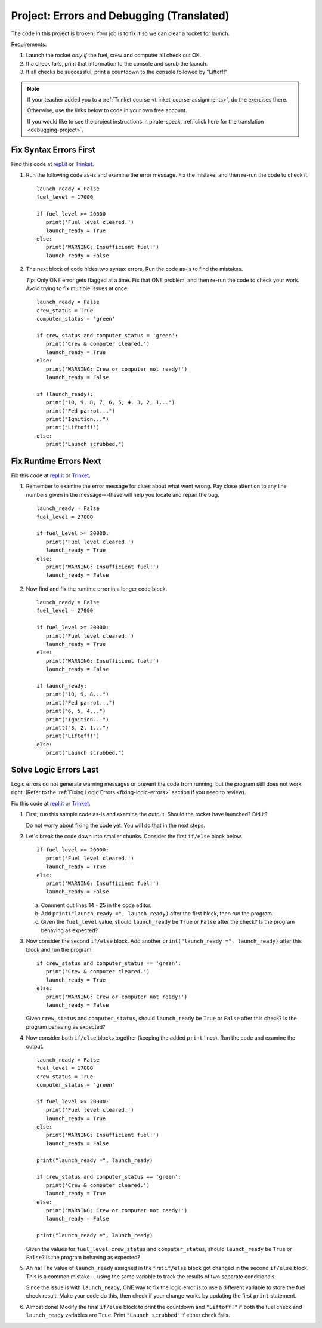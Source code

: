 .. _translated-pirate-project:

Project: Errors and Debugging (Translated)
==========================================

The code in this project is broken! Your job is to fix it so we can clear a
rocket for launch.

Requirements:

#. Launch the rocket *only if* the fuel, crew and computer all check out OK.
#. If a check fails, print that information to the console and scrub the
   launch.
#. If all checks be successful, print a countdown to the console followed by
   "Liftoff!"

.. admonition:: Note

   If your teacher added you to a :ref:`Trinket course <trinket-course-assignments>`, do the exercises
   there.

   Otherwise, use the links below to code in your own free account.

   If you would like to see the project instructions in pirate-speak,
   :ref:`click here for the translation <debugging-project>`.

Fix Syntax Errors First
-----------------------

Find this code at `repl.it <https://repl.it/@launchcode/LCHS-Debugging-Syntax-Errors-Project>`__
or `Trinket <https://trinket.io/python/e919db137a?showInstructions=true>`__.

#. Run the following code as-is and examine the error message. Fix the mistake,
   and then re-run the code to check it.

   ::

      launch_ready = False
      fuel_level = 17000

      if fuel_level >= 20000
         print('Fuel level cleared.')
         launch_ready = True
      else:
         print('WARNING: Insufficient fuel!')
         launch_ready = False

#. The next block of code hides two syntax errors. Run the code as-is to
   find the mistakes.
   
   *Tip*: Only ONE error gets flagged at a time. Fix that ONE problem, and then
   re-run the code to check your work. Avoid trying to fix multiple issues at
   once.

   ::

      launch_ready = False
      crew_status = True
      computer_status = 'green'

      if crew_status and computer_status = 'green':
         print('Crew & computer cleared.')
         launch_ready = True
      else:
         print('WARNING: Crew or computer not ready!')
         launch_ready = False

      if (launch_ready):
         print("10, 9, 8, 7, 6, 5, 4, 3, 2, 1...")
         print("Fed parrot...")
         print("Ignition...")
         print("Liftoff!')
      else:
         print("Launch scrubbed.")

Fix Runtime Errors Next
-----------------------

Fix this code at `repl.it <https://repl.it/@launchcode/LCHS-Debugging-Runtime-Errors-Project>`__
or `Trinket <https://trinket.io/python/b9380365cb?showInstructions=true>`__.

#. Remember to examine the error message for clues about what went wrong. Pay
   close attention to any line numbers given in the message---these will help
   you locate and repair the bug.

   ::

      launch_ready = False
      fuel_level = 27000

      if fuel_Level >= 20000:
         print('Fuel level cleared.')
         launch_ready = True
      else:
         print('WARNING: Insufficient fuel!')
         launch_ready = False

#. Now find and fix the runtime error in a longer code block.

   ::

      launch_ready = False
      fuel_level = 27000

      if fuel_level >= 20000:
         print('Fuel level cleared.')
         launch_ready = True
      else:
         print('WARNING: Insufficient fuel!')
         launch_ready = False

      if launch_ready:
         print("10, 9, 8...")
         print("Fed parrot...")
         print("6, 5, 4...")
         print("Ignition...")
         printt("3, 2, 1...")
         print("Liftoff!")
      else:
         print("Launch scrubbed.")

Solve Logic Errors Last
-----------------------

Logic errors do not generate warning messages or prevent the code from running,
but the program still does not work right. (Refer to the
:ref:`Fixing Logic Errors <fixing-logic-errors>` section if you need to
review).

Fix this code at `repl.it <https://repl.it/@launchcode/LCHS-Debugging-Logic-Errors-Project>`__
or `Trinket <https://trinket.io/python/5b243176c2?showInstructions=true>`__.

#. First, run this sample code as-is and examine the output. Should the rocket
   have launched? Did it?

   Do not worry about fixing the code yet. You will do that in the next steps.

   .. raw:: html

      <iframe height="700px" width="100%" src="https://repl.it/@launchcode/LCHS-Debugging-Project-5?lite=true" scrolling="no" frameborder="yes" allowtransparency="true" allowfullscreen="true" sandbox="allow-forms allow-pointer-lock allow-popups allow-same-origin allow-scripts allow-modals"></iframe>

#. Let's break the code down into smaller chunks. Consider the first ``if/else``
   block below.

   ::

      if fuel_level >= 20000:
         print('Fuel level cleared.')
         launch_ready = True
      else:
         print('WARNING: Insufficient fuel!')
         launch_ready = False

   a. Comment out lines 14 - 25 in the code editor.
   b. Add ``print("launch_ready =", launch_ready)`` after the first block,
      then run the program.
   c. Given the ``fuel_level`` value, should ``launch_ready`` be ``True`` or
      ``False`` after the check? Is the program behaving as expected?

#. Now consider the second ``if/else`` block. Add another
   ``print("launch_ready =", launch_ready)`` after this block and run the
   program.

   ::

      if crew_status and computer_status == 'green':
         print('Crew & computer cleared.')
         launch_ready = True
      else:
         print('WARNING: Crew or computer not ready!')
         launch_ready = False

   Given ``crew_status`` and ``computer_status``, should ``launch_ready`` be
   ``True`` or ``False`` after this check? Is the program behaving as expected?

#. Now consider both ``if/else`` blocks together (keeping the added ``print``
   lines). Run the code and examine the output.

   ::

      launch_ready = False
      fuel_level = 17000
      crew_status = True
      computer_status = 'green'

      if fuel_level >= 20000:
         print('Fuel level cleared.')
         launch_ready = True
      else:
         print('WARNING: Insufficient fuel!')
         launch_ready = False

      print("launch_ready =", launch_ready)

      if crew_status and computer_status == 'green':
         print('Crew & computer cleared.')
         launch_ready = True
      else:
         print('WARNING: Crew or computer not ready!')
         launch_ready = False

      print("launch_ready =", launch_ready)

   Given the values for ``fuel_level``, ``crew_status`` and
   ``computer_status``, should ``launch_ready`` be ``True`` or ``False``? Is
   the program behaving as expected?

#. Ah ha! The value of ``launch_ready`` assigned in the first ``if/else`` block
   got changed in the second ``if/else`` block. This is a common
   mistake---using the same variable to track the results of two separate
   conditionals.
   
   Since the issue is with ``launch_ready``, ONE way to fix the logic error is
   to use a different variable to store the fuel check result. Make your code
   do this, then check if your change works by updating the first ``print``
   statement.

#. Almost done! Modify the final ``if/else`` block to print the countdown and
   ``"Liftoff!"`` if both the fuel check and ``launch_ready`` variables are
   ``True``. Print ``"Launch scrubbed"`` if either check fails.
